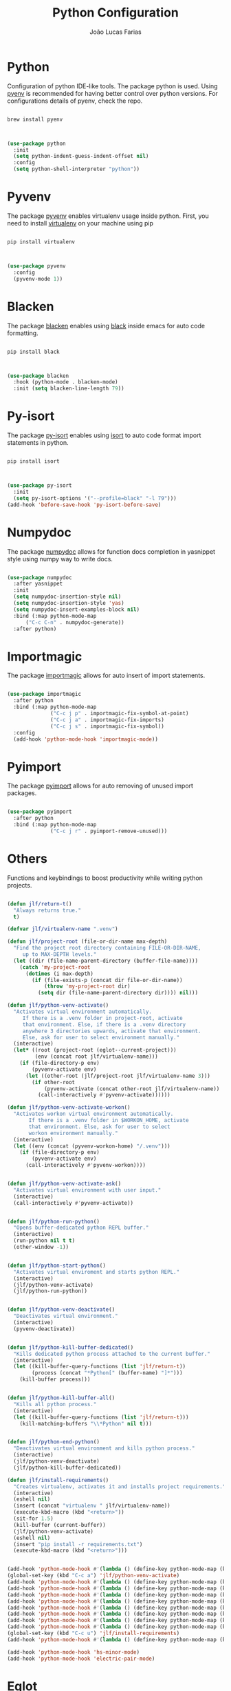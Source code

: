 #+TITLE:  Python Configuration
#+AUTHOR: João Lucas Farias
#+EMAIL: fariasjota09@gmail.com
#+OPTIONS: ':t toc:t author:t email:t
#+PROPERTY: header-args:emacs-lisp :tangle ./python-config.el :mkdirp yes

* Python
Configuration of python IDE-like tools. The package python is used. Using [[https://github.com/pyenv/pyenv#homebrew-in-macos][pyenv]] is recommended for having better control over python versions. For configurations details of pyenv, check the repo.

#+begin_src shell

  brew install pyenv

#+end_src

#+begin_src emacs-lisp

  (use-package python
    :init
    (setq python-indent-guess-indent-offset nil)
    :config
    (setq python-shell-interpreter "python"))

#+end_src

* Pyvenv
The package [[https://github.com/jorgenschaefer/pyvenv][pyvenv]] enables virtualenv usage inside python. First, you need to install [[https://pypi.org/project/virtualenv/][virtualenv]] on your machine using pip

#+begin_src shell

  pip install virtualenv

#+end_src

#+begin_src emacs-lisp

  (use-package pyvenv
    :config
    (pyvenv-mode 1))

#+end_src

* Blacken
The package [[https://github.com/pythonic-emacs/blacken][blacken]] enables using [[https://pypi.org/project/black/][black]] inside emacs for auto code formatting.

#+begin_src shell

  pip install black

#+end_src

#+begin_src emacs-lisp

  (use-package blacken
    :hook (python-mode . blacken-mode)
    :init (setq blacken-line-length 79))

#+end_src

* Py-isort
The package [[https://github.com/paetzke/py-isort.el][py-isort]] enables using [[https://pypi.org/project/isort/][isort]] to auto code format import statements in python.

#+begin_src shell

  pip install isort

#+end_src

#+begin_src emacs-lisp

  (use-package py-isort
    :init
    (setq py-isort-options '("--profile=black" "-l 79")))
  (add-hook 'before-save-hook 'py-isort-before-save)

#+end_src

* Numpydoc
The package [[https://github.com/douglasdavis/numpydoc.el][numpydoc]] allows for function docs completion in yasnippet style using numpy way to write docs.

#+begin_src emacs-lisp

  (use-package numpydoc
    :after yasnippet
    :init
    (setq numpydoc-insertion-style nil)
    (setq numpydoc-insertion-style 'yas)
    (setq numpydoc-insert-examples-block nil)
    :bind (:map python-mode-map
		("C-c C-n" . numpydoc-generate))
    :after python)

#+end_src

* Importmagic
The package [[https://github.com/anachronic/importmagic.el][importmagic]] allows for auto insert of import statements.

#+begin_src emacs-lisp

  (use-package importmagic
    :after python
    :bind (:map python-mode-map
                ("C-c j p" . importmagic-fix-symbol-at-point)
                ("C-c j a" . importmagic-fix-imports)
                ("C-c j s" . importmagic-fix-symbol))
    :config
    (add-hook 'python-mode-hook 'importmagic-mode))

#+end_src

* Pyimport
The package [[https://github.com/Wilfred/pyimport/][pyimport]] allows for auto removing of unused import packages.
#+begin_src emacs-lisp

  (use-package pyimport
    :after python
    :bind (:map python-mode-map
                ("C-c j r" . pyimport-remove-unused)))

#+end_src

* Others
Functions and keybindings to boost productivity while writing python projects.

#+begin_src emacs-lisp

  (defun jlf/return-t()
    "Always returns true."
    t)

  (defvar jlf/virtualenv-name ".venv")

  (defun jlf/project-root (file-or-dir-name max-depth)
    "Find the project root directory containing FILE-OR-DIR-NAME,
       up to MAX-DEPTH levels."
    (let ((dir (file-name-parent-directory (buffer-file-name))))
      (catch 'my-project-root
        (dotimes (i max-depth)
          (if (file-exists-p (concat dir file-or-dir-name))
              (throw 'my-project-root dir)
            (setq dir (file-name-parent-directory dir)))) nil)))

  (defun jlf/python-venv-activate()
    "Activates virtual environment automatically.
       If there is a .venv folder in project-root, activate
       that environment. Else, if there is a .venv directory
       anywhere 3 directories upwards, activate that environment.
       Else, ask for user to select environment manually."
    (interactive)
    (let* ((root (project-root (eglot--current-project)))
           (env (concat root jlf/virtualenv-name)))
      (if (file-directory-p env)
          (pyvenv-activate env)
        (let ((other-root (jlf/project-root jlf/virtualenv-name 3)))
          (if other-root
              (pyvenv-activate (concat other-root jlf/virtualenv-name))
            (call-interactively #'pyvenv-activate))))))

  (defun jlf/python-venv-activate-workon()
    "Activates workon virtual environment automatically.
         If there is a .venv folder in $WORKON_HOME, activate
         that environment. Else, ask for user to select
         workon environment manually."
    (interactive)
    (let ((env (concat (pyvenv-workon-home) "/.venv")))
      (if (file-directory-p env)
          (pyvenv-activate env)
        (call-interactively #'pyvenv-workon))))


  (defun jlf/python-venv-activate-ask()
    "Activates virtual environment with user input."
    (interactive)
    (call-interactively #'pyvenv-activate))


  (defun jlf/python-run-python()
    "Opens buffer-dedicated python REPL buffer."
    (interactive)
    (run-python nil t t)
    (other-window -1))


  (defun jlf/python-start-python()
    "Activates virtual enviroment and starts python REPL."
    (interactive)
    (jlf/python-venv-activate)
    (jlf/python-run-python))


  (defun jlf/python-venv-deactivate()
    "Deactivates virtual environment."
    (interactive)
    (pyvenv-deactivate))


  (defun jlf/python-kill-buffer-dedicated()
    "Kills dedicated python process attached to the current buffer."
    (interactive)
    (let ((kill-buffer-query-functions (list 'jlf/return-t))
          (process (concat "*Python[" (buffer-name) "]*")))
      (kill-buffer process)))


  (defun jlf/python-kill-buffer-all()
    "Kills all python process."
    (interactive)
    (let ((kill-buffer-query-functions (list 'jlf/return-t)))
      (kill-matching-buffers "\\*Python" nil t)))


  (defun jlf/python-end-python()
    "Deactivates virtual environment and kills python process."
    (interactive)
    (jlf/python-venv-deactivate)
    (jlf/python-kill-buffer-dedicated))

  (defun jlf/install-requirements()
    "Creates virtualenv, activates it and installs project requirements."
    (interactive)
    (eshell nil)
    (insert (concat "virtualenv " jlf/virtualenv-name))
    (execute-kbd-macro (kbd "<return>"))
    (sit-for 1.5)
    (kill-buffer (current-buffer))
    (jlf/python-venv-activate)
    (eshell nil)
    (insert "pip install -r requirements.txt")
    (execute-kbd-macro (kbd "<return>")))


  (add-hook 'python-mode-hook #'(lambda () (define-key python-mode-map (kbd "C-c a") 'jlf/python-venv-activate)))
  (global-set-key (kbd "C-c a") 'jlf/python-venv-activate)
  (add-hook 'python-mode-hook #'(lambda () (define-key python-mode-map (kbd "C-c w") 'jlf/python-venv-activate-workon)))
  (add-hook 'python-mode-hook #'(lambda () (define-key python-mode-map (kbd "C-c C-a") 'jlf/python-venv-activate-ask)))
  (add-hook 'python-mode-hook #'(lambda () (define-key python-mode-map (kbd "C-c p") 'jlf/python-run-python)))
  (add-hook 'python-mode-hook #'(lambda () (define-key python-mode-map (kbd "C-c s") 'jlf/python-start-python)))
  (add-hook 'python-mode-hook #'(lambda () (define-key python-mode-map (kbd "C-c d") 'jlf/python-venv-deactivate)))
  (add-hook 'python-mode-hook #'(lambda () (define-key python-mode-map (kbd "C-c o") 'jlf/python-kill-buffer-dedicated)))
  (add-hook 'python-mode-hook #'(lambda () (define-key python-mode-map (kbd "C-c l") 'jlf/python-kill-buffer-all)))
  (add-hook 'python-mode-hook #'(lambda () (define-key python-mode-map (kbd "C-c k") 'jlf/python-end-python)))
  (global-set-key (kbd "C-c u") 'jlf/install-requirements)
  (add-hook 'python-mode-hook #'(lambda () (define-key python-mode-map (kbd "C-c f") 'flymake-show-buffer-diagnostics)))

  (add-hook 'python-mode-hook 'hs-minor-mode)
  (add-hook 'python-mode-hook 'electric-pair-mode)

#+end_src

* Eglot
Eglot configuration to work as LSP for python.

#+begin_src emacs-lisp

  (with-eval-after-load "eglot"

    (add-to-list 'eglot-server-programs '(python-mode . ("pylsp")))

    (setq-default eglot-workspace-configuration
                  '((:pylsp . (:configurationSources ["flake8"] 
                               :plugins (:pycodestyle (:enabled nil) 
                                         :jedi_completion (:include_params t :fuzzy t)
                                         :mccabe (:enabled nil) 
                                         :pycodestyle (:enabled nil)
                                         :pyflakes (:enabled nil)
                                         :flake8 (:enabled t :ignore "E203")))))))

#+end_src
